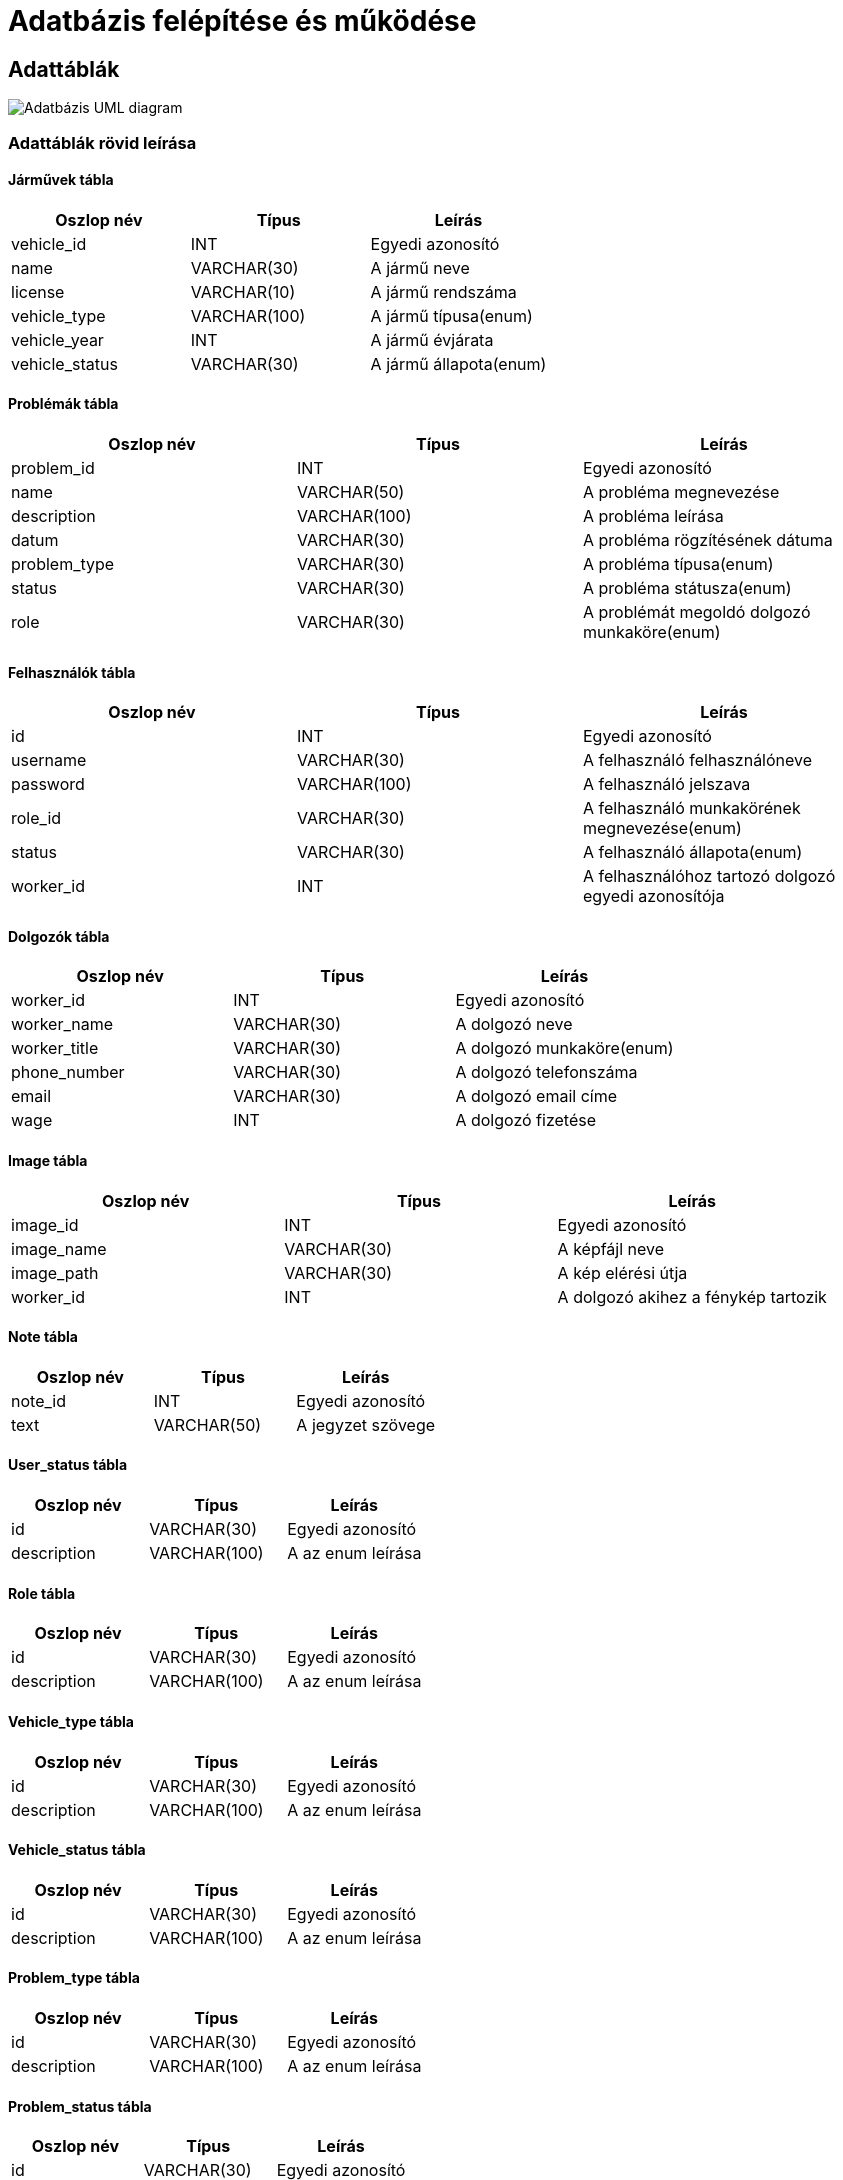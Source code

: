 = Adatbázis felépítése és működése

== Adattáblák
image::../static/databaseUml.png[Adatbázis UML diagram]

=== Adattáblák rövid leírása
==== Járművek tábla
[cols="1,1,1"]
|===
|Oszlop név|Típus | Leírás

|vehicle_id
|INT
|Egyedi azonosító

|name
|VARCHAR(30)
|A jármű neve

|license
|VARCHAR(10)
|A jármű rendszáma

|vehicle_type
|VARCHAR(100)
|A jármű típusa(enum)

|vehicle_year
|INT
|A jármű évjárata

|vehicle_status
|VARCHAR(30)
|A jármű állapota(enum)
|===

==== Problémák tábla
[cols="1,1,1"]
|===
|Oszlop név|Típus | Leírás

|problem_id
|INT
|Egyedi azonosító

|name
|VARCHAR(50)
|A probléma megnevezése

|description
|VARCHAR(100)
|A probléma leírása

|datum
|VARCHAR(30)
|A probléma rögzítésének dátuma

|problem_type
|VARCHAR(30)
|A probléma típusa(enum)

|status
|VARCHAR(30)
|A probléma státusza(enum)

|role
|VARCHAR(30)
|A problémát megoldó dolgozó munkaköre(enum)
|===

==== Felhasználók tábla
[cols="1,1,1"]
|===
|Oszlop név|Típus | Leírás

|id
|INT
|Egyedi azonosító

|username
|VARCHAR(30)
|A felhasználó felhasználóneve

|password
|VARCHAR(100)
|A felhasználó jelszava

|role_id
|VARCHAR(30)
|A felhasználó munkakörének megnevezése(enum)

|status
|VARCHAR(30)
|A felhasználó állapota(enum)

|worker_id
|INT
|A felhasználóhoz tartozó dolgozó egyedi azonosítója
|===

==== Dolgozók tábla
[cols="1,1,1"]
|===
|Oszlop név|Típus | Leírás

|worker_id
|INT
|Egyedi azonosító

|worker_name
|VARCHAR(30)
|A dolgozó neve

|worker_title
|VARCHAR(30)
|A dolgozó munkaköre(enum)

|phone_number
|VARCHAR(30)
|A dolgozó telefonszáma

|email
|VARCHAR(30)
|A dolgozó email címe

|wage
|INT
|A dolgozó fizetése
|===

==== Image tábla
[cols="1,1,1"]
|===
|Oszlop név|Típus | Leírás

|image_id
|INT
|Egyedi azonosító

|image_name
|VARCHAR(30)
|A képfájl neve

|image_path
|VARCHAR(30)
|A kép elérési útja

|worker_id
|INT
|A dolgozó akihez a fénykép tartozik
|===

==== Note tábla
[cols="1,1,1"]
|===
|Oszlop név|Típus | Leírás

|note_id
|INT
|Egyedi azonosító

|text
|VARCHAR(50)
|A jegyzet szövege
|===

==== User_status tábla
[cols="1,1,1"]
|===
|Oszlop név|Típus | Leírás

|id
|VARCHAR(30)
|Egyedi azonosító

|description
|VARCHAR(100)
|A az enum leírása
|===

==== Role tábla
[cols="1,1,1"]
|===
|Oszlop név|Típus | Leírás

|id
|VARCHAR(30)
|Egyedi azonosító

|description
|VARCHAR(100)
|A az enum leírása
|===

==== Vehicle_type tábla
[cols="1,1,1"]
|===
|Oszlop név|Típus | Leírás

|id
|VARCHAR(30)
|Egyedi azonosító

|description
|VARCHAR(100)
|A az enum leírása
|===

==== Vehicle_status tábla
[cols="1,1,1"]
|===
|Oszlop név|Típus | Leírás

|id
|VARCHAR(30)
|Egyedi azonosító

|description
|VARCHAR(100)
|A az enum leírása
|===

==== Problem_type tábla
[cols="1,1,1"]
|===
|Oszlop név|Típus | Leírás

|id
|VARCHAR(30)
|Egyedi azonosító

|description
|VARCHAR(100)
|A az enum leírása
|===

==== Problem_status tábla
[cols="1,1,1"]
|===
|Oszlop név|Típus | Leírás

|id
|VARCHAR(30)
|Egyedi azonosító
|===

==== Allocate tábla
[cols="1,1,1"]
|===
|Oszlop név|Típus | Leírás

|role_id
|VARCHAR(30)
|A role enumnak az egyedi azonosítója

|permission_id
|VARCHAR(300)
|A jogkör egyedi azonosítója
|===

==== Permission tábla
[cols="1,1,1"]
|===
|Oszlop név|Típus | Leírás

|id
|VARCHAR(30)
|Egyedi azonosító
|===

link:../technical-models.adoc[Vissza]